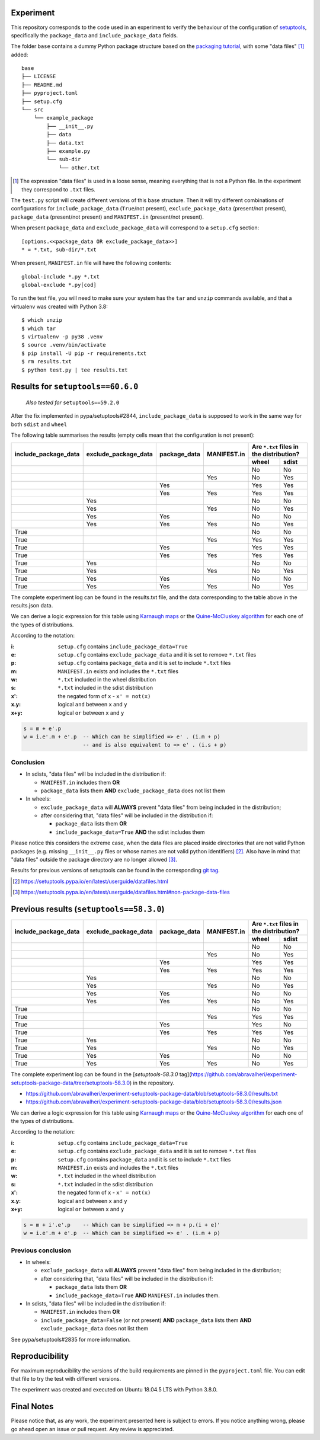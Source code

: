 Experiment
==========

This repository corresponds to the code used in an experiment to verify the
behaviour of the configuration of setuptools_, specifically the ``package_data``
and ``include_package_data`` fields.

The folder ``base`` contains a dummy Python package structure based on the
`packaging tutorial`_, with some "data files" [#datafiles]_ added::

    base
    ├── LICENSE
    ├── README.md
    ├── pyproject.toml
    ├── setup.cfg
    └── src
        └── example_package
            ├── __init__.py
            ├── data
            ├── data.txt
            ├── example.py
            └── sub-dir
                └── other.txt

.. [#datafiles] The expression "data files" is used in a loose sense, meaning
   everything that is not a Python file. In the experiment they correspond to
   ``.txt`` files.

The ``test.py`` script will create different versions of
this base structure.
Then it will try different combinations of configurations for
``include_package_data`` (``True``/not present),
``exclude_package_data`` (present/not present),
``package_data`` (present/not present) and
``MANIFEST.in`` (present/not present).

When present ``package_data`` and ``exclude_package_data``
will correspond to a ``setup.cfg`` section::

    [options.<<package_data OR exclude_package_data>>]
    * = *.txt, sub-dir/*.txt

When present, ``MANIFEST.in`` file will have the following contents::

    global-include *.py *.txt
    global-exclude *.py[cod]

To run the test file, you will need to make sure your system has the ``tar``
and ``unzip`` commands available, and that a virtualenv was created with Python 3.8::

    $ which unzip
    $ which tar
    $ virtualenv -p py38 .venv
    $ source .venv/bin/activate
    $ pip install -U pip -r requirements.txt
    $ rm results.txt
    $ python test.py | tee results.txt


Results for ``setuptools==60.6.0``
==================================

    *Also tested for* ``setuptools==59.2.0``

After the fix implemented in pypa/setuptools#2844, ``include_package_data`` is
supposed to work in the same way for both ``sdist`` and ``wheel``

The following table summarises the results (empty cells mean that the configuration is not present):

+------------------------+------------------------+----------------+---------------+----------------------+
|                        |                        |                |               | Are ``*.txt`` files  |
|                        |                        |                |               | in the distribution? |
|                        |                        |                |               +------------+---------+
| include_package_data   | exclude_package_data   | package_data   | MANIFEST.in   | wheel      | sdist   |
+========================+========================+================+===============+============+=========+
|                        |                        |                |               | No         | No      |
+------------------------+------------------------+----------------+---------------+------------+---------+
|                        |                        |                | Yes           | No         | Yes     |
+------------------------+------------------------+----------------+---------------+------------+---------+
|                        |                        | Yes            |               | Yes        | Yes     |
+------------------------+------------------------+----------------+---------------+------------+---------+
|                        |                        | Yes            | Yes           | Yes        | Yes     |
+------------------------+------------------------+----------------+---------------+------------+---------+
|                        | Yes                    |                |               | No         | No      |
+------------------------+------------------------+----------------+---------------+------------+---------+
|                        | Yes                    |                | Yes           | No         | Yes     |
+------------------------+------------------------+----------------+---------------+------------+---------+
|                        | Yes                    | Yes            |               | No         | No      |
+------------------------+------------------------+----------------+---------------+------------+---------+
|                        | Yes                    | Yes            | Yes           | No         | Yes     |
+------------------------+------------------------+----------------+---------------+------------+---------+
| True                   |                        |                |               | No         | No      |
+------------------------+------------------------+----------------+---------------+------------+---------+
| True                   |                        |                | Yes           | Yes        | Yes     |
+------------------------+------------------------+----------------+---------------+------------+---------+
| True                   |                        | Yes            |               | Yes        | Yes     |
+------------------------+------------------------+----------------+---------------+------------+---------+
| True                   |                        | Yes            | Yes           | Yes        | Yes     |
+------------------------+------------------------+----------------+---------------+------------+---------+
| True                   | Yes                    |                |               | No         | No      |
+------------------------+------------------------+----------------+---------------+------------+---------+
| True                   | Yes                    |                | Yes           | No         | Yes     |
+------------------------+------------------------+----------------+---------------+------------+---------+
| True                   | Yes                    | Yes            |               | No         | No      |
+------------------------+------------------------+----------------+---------------+------------+---------+
| True                   | Yes                    | Yes            | Yes           | No         | Yes     |
+------------------------+------------------------+----------------+---------------+------------+---------+

The complete experiment log can be found in the results.txt file, and the data corresponding to the table above in the results.json data.

We can derive a logic expression for this table using `Karnaugh maps`_ or the
`Quine-McCluskey algorithm`_ for each one of the types of distributions.

According to the notation:

:i: ``setup.cfg`` contains ``include_package_data=True``
:e: ``setup.cfg`` contains ``exclude_package_data`` and it is set to remove ``*.txt`` files
:p: ``setup.cfg`` contains ``package_data`` and it is set to include ``*.txt`` files
:m: ``MANIFEST.in`` exists and includes the ``*.txt`` files
:w: ``*.txt`` included in the wheel distribution
:s: ``*.txt`` included in the sdist distribution

:x': the negated form of ``x`` - ``x' = not(x)``
:x.y: logical ``and`` between ``x`` and ``y``
:x+y: logical ``or`` between ``x`` and ``y``

.. code-block:: haskell

    s = m + e'.p
    w = i.e'.m + e'.p  -- Which can be simplified => e' . (i.m + p)
                       -- and is also equivalent to => e' . (i.s + p)

Conclusion
----------

- In sdists, "data files" will be included in the distribution if:

  - ``MANIFEST.in`` includes them **OR**
  - ``package_data`` lists them **AND** ``exclude_package_data`` does not list them

- In wheels:

  - ``exclude_package_data`` will **ALWAYS** prevent "data files" from being included in the distribution;
  - after considering that, "data files" will be included in the distribution if:

    - ``package_data`` lists them **OR**
    - ``include_package_data=True`` **AND** the sdist includes them


Please notice this considers the extreme case, when the data files are placed
inside directories that are not valid Python packages (e.g. missing
``__init__.py`` files or whose names are not valid python identifiers) [#doc1]_.
Also have in mind that "data files" outside the package directory are no longer
allowed [#doc2]_.

Results for previous versions of setuptools can be found in the corresponding
`git tag <https://github.com/abravalheri/experiment-setuptools-package-data/tags>`_.

.. [#doc1] https://setuptools.pypa.io/en/latest/userguide/datafiles.html
.. [#doc2] https://setuptools.pypa.io/en/latest/userguide/datafiles.html#non-package-data-files


Previous results (``setuptools==58.3.0``)
=========================================

+------------------------+------------------------+----------------+---------------+----------------------+
|                        |                        |                |               | Are ``*.txt`` files  |
|                        |                        |                |               | in the distribution? |
|                        |                        |                |               +------------+---------+
| include_package_data   | exclude_package_data   | package_data   | MANIFEST.in   | wheel      | sdist   |
+========================+========================+================+===============+============+=========+
|                        |                        |                |               | No         | No      |
+------------------------+------------------------+----------------+---------------+------------+---------+
|                        |                        |                | Yes           | No         | Yes     |
+------------------------+------------------------+----------------+---------------+------------+---------+
|                        |                        | Yes            |               | Yes        | Yes     |
+------------------------+------------------------+----------------+---------------+------------+---------+
|                        |                        | Yes            | Yes           | Yes        | Yes     |
+------------------------+------------------------+----------------+---------------+------------+---------+
|                        | Yes                    |                |               | No         | No      |
+------------------------+------------------------+----------------+---------------+------------+---------+
|                        | Yes                    |                | Yes           | No         | Yes     |
+------------------------+------------------------+----------------+---------------+------------+---------+
|                        | Yes                    | Yes            |               | No         | No      |
+------------------------+------------------------+----------------+---------------+------------+---------+
|                        | Yes                    | Yes            | Yes           | No         | Yes     |
+------------------------+------------------------+----------------+---------------+------------+---------+
| True                   |                        |                |               | No         | No      |
+------------------------+------------------------+----------------+---------------+------------+---------+
| True                   |                        |                | Yes           | Yes        | Yes     |
+------------------------+------------------------+----------------+---------------+------------+---------+
| True                   |                        | Yes            |               | Yes        | No      |
+------------------------+------------------------+----------------+---------------+------------+---------+
| True                   |                        | Yes            | Yes           | Yes        | Yes     |
+------------------------+------------------------+----------------+---------------+------------+---------+
| True                   | Yes                    |                |               | No         | No      |
+------------------------+------------------------+----------------+---------------+------------+---------+
| True                   | Yes                    |                | Yes           | No         | Yes     |
+------------------------+------------------------+----------------+---------------+------------+---------+
| True                   | Yes                    | Yes            |               | No         | No      |
+------------------------+------------------------+----------------+---------------+------------+---------+
| True                   | Yes                    | Yes            | Yes           | No         | Yes     |
+------------------------+------------------------+----------------+---------------+------------+---------+


The complete experiment log can be found in the [`setuptools-58.3.0`
tag](https://github.com/abravalheri/experiment-setuptools-package-data/tree/setuptools-58.3.0)
in the repository.

- https://github.com/abravalheri/experiment-setuptools-package-data/blob/setuptools-58.3.0/results.txt
- https://github.com/abravalheri/experiment-setuptools-package-data/blob/setuptools-58.3.0/results.json

We can derive a logic expression for this table using `Karnaugh maps`_ or the
`Quine-McCluskey algorithm`_ for each one of the types of distributions.

According to the notation:

:i: ``setup.cfg`` contains ``include_package_data=True``
:e: ``setup.cfg`` contains ``exclude_package_data`` and it is set to remove ``*.txt`` files
:p: ``setup.cfg`` contains ``package_data`` and it is set to include ``*.txt`` files
:m: ``MANIFEST.in`` exists and includes the ``*.txt`` files
:w: ``*.txt`` included in the wheel distribution
:s: ``*.txt`` included in the sdist distribution

:x': the negated form of ``x`` - ``x' = not(x)``
:x.y: logical ``and`` between ``x`` and ``y``
:x+y: logical ``or`` between ``x`` and ``y``

.. code-block:: haskell

    s = m + i'.e'.p    -- Which can be simplified => m + p.(i + e)'
    w = i.e'.m + e'.p  -- Which can be simplified => e' . (i.m + p)


Previous conclusion
-------------------

- In wheels:

  - ``exclude_package_data`` will **ALWAYS** prevent "data files" from being included in the distribution;
  - after considering that, "data files" will be included in the distribution if:

    - ``package_data`` lists them **OR**
    - ``include_package_data=True`` **AND** ``MANIFEST.in`` includes them.

- In sdists, "data files" will be included in the distribution if:

  - ``MANIFEST.in`` includes them **OR**
  - ``include_package_data=False`` (or not present)
    **AND** ``package_data`` lists them
    **AND** ``exclude_package_data`` does not list them

See pypa/setuptools#2835 for more information.

Reproducibility
===============

For maximum reproducibility the versions of the build requirements
are pinned in the ``pyproject.toml`` file. You can edit that file to try the
test with different versions.

The experiment was created and executed on Ubuntu 18.04.5 LTS with Python 3.8.0.


Final Notes
===========

Please notice that, as any work, the experiment presented here is subject to
errors. If you notice anything wrong, please go ahead open an issue or pull
request. Any review is appreciated.


.. _setuptools: https://setuptools.pypa.io/en/latest/userguide/declarative_config.html
.. _packaging tutorial: https://packaging.python.org/tutorials/packaging-projects/
.. _Karnaugh maps: https://en.wikipedia.org/wiki/Karnaugh_map
.. _Quine-McCluskey algorithm: https://en.wikipedia.org/wiki/Quine%E2%80%93McCluskey_algorithm

